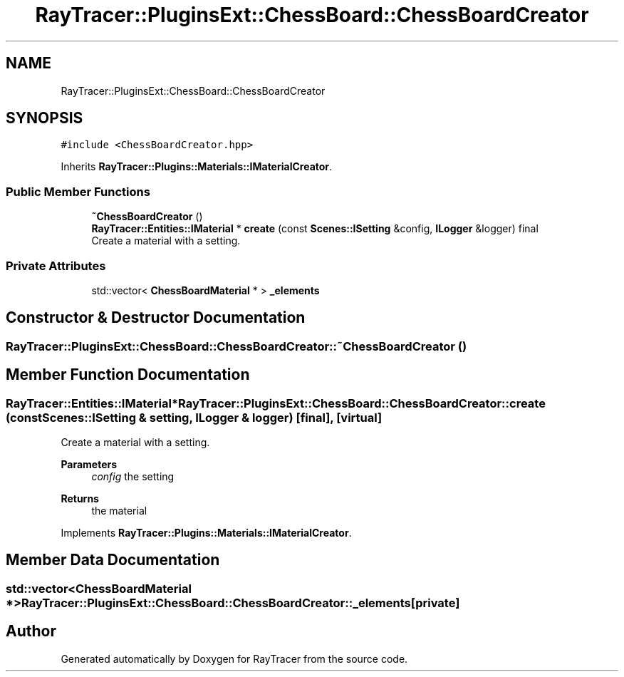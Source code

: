 .TH "RayTracer::PluginsExt::ChessBoard::ChessBoardCreator" 1 "Sun May 14 2023" "RayTracer" \" -*- nroff -*-
.ad l
.nh
.SH NAME
RayTracer::PluginsExt::ChessBoard::ChessBoardCreator
.SH SYNOPSIS
.br
.PP
.PP
\fC#include <ChessBoardCreator\&.hpp>\fP
.PP
Inherits \fBRayTracer::Plugins::Materials::IMaterialCreator\fP\&.
.SS "Public Member Functions"

.in +1c
.ti -1c
.RI "\fB~ChessBoardCreator\fP ()"
.br
.ti -1c
.RI "\fBRayTracer::Entities::IMaterial\fP * \fBcreate\fP (const \fBScenes::ISetting\fP &config, \fBILogger\fP &logger) final"
.br
.RI "Create a material with a setting\&. "
.in -1c
.SS "Private Attributes"

.in +1c
.ti -1c
.RI "std::vector< \fBChessBoardMaterial\fP * > \fB_elements\fP"
.br
.in -1c
.SH "Constructor & Destructor Documentation"
.PP 
.SS "RayTracer::PluginsExt::ChessBoard::ChessBoardCreator::~ChessBoardCreator ()"

.SH "Member Function Documentation"
.PP 
.SS "\fBRayTracer::Entities::IMaterial\fP* RayTracer::PluginsExt::ChessBoard::ChessBoardCreator::create (const \fBScenes::ISetting\fP & setting, \fBILogger\fP & logger)\fC [final]\fP, \fC [virtual]\fP"

.PP
Create a material with a setting\&. 
.PP
\fBParameters\fP
.RS 4
\fIconfig\fP the setting
.RE
.PP
\fBReturns\fP
.RS 4
the material 
.RE
.PP

.PP
Implements \fBRayTracer::Plugins::Materials::IMaterialCreator\fP\&.
.SH "Member Data Documentation"
.PP 
.SS "std::vector<\fBChessBoardMaterial\fP *> RayTracer::PluginsExt::ChessBoard::ChessBoardCreator::_elements\fC [private]\fP"


.SH "Author"
.PP 
Generated automatically by Doxygen for RayTracer from the source code\&.

